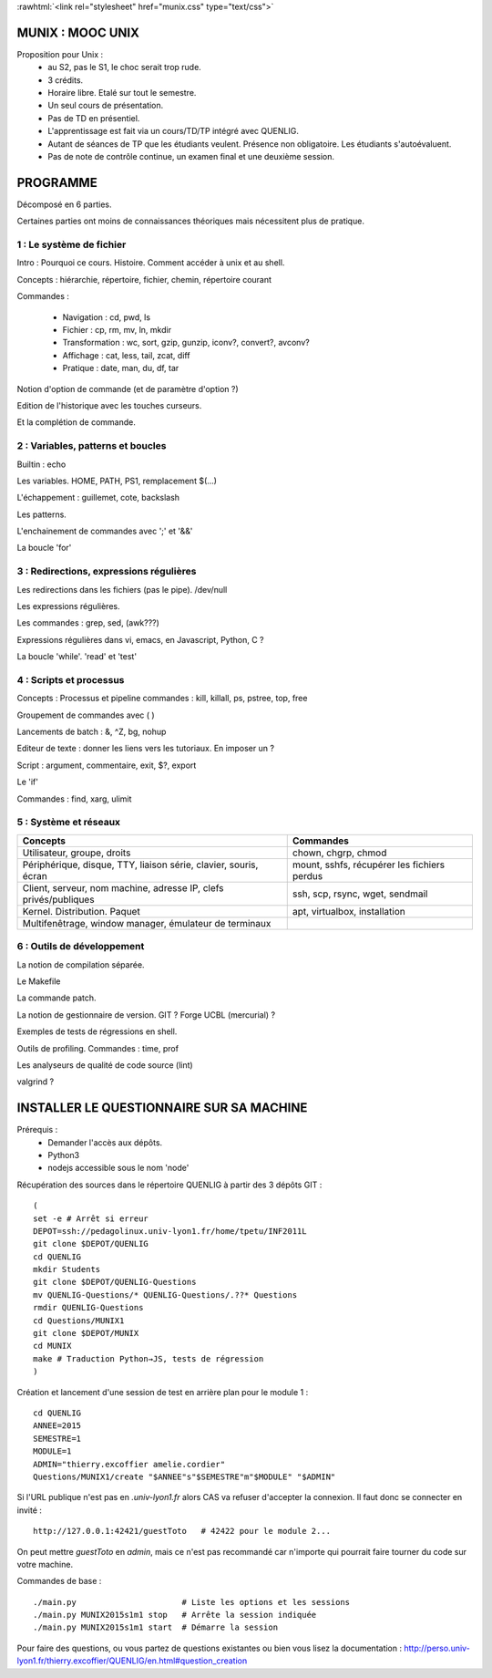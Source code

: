 .. -*- mode: rst; mode: iimage -*-

.. role:: rawhtml(raw)
   :format: html

:rawhtml:`<link rel="stylesheet" href="munix.css" type="text/css">`

======================================
MUNIX : MOOC UNIX
======================================

Proposition pour Unix :
 * au S2, pas le S1, le choc serait trop rude.
 * 3 crédits.
 * Horaire libre. Etalé sur tout le semestre.
 * Un seul cours de présentation.
 * Pas de TD en présentiel.
 * L'apprentissage est fait via un cours/TD/TP intégré avec QUENLIG.
 * Autant de séances de TP que les étudiants veulent. Présence non obligatoire.
   Les étudiants s'autoévaluent.
 * Pas de note de contrôle continue, un examen final et une deuxième session.

=============================================================================
                                      PROGRAMME
=============================================================================

Décomposé en 6 parties.

Certaines parties ont moins de connaissances théoriques mais
nécessitent plus de pratique.

-------------------------
1 : Le système de fichier
-------------------------

Intro : Pourquoi ce cours. Histoire. Comment accéder à unix et au shell.

Concepts : hiérarchie, répertoire, fichier, chemin, répertoire courant

Commandes :

   * Navigation : cd, pwd, ls

   * Fichier : cp, rm, mv, ln, mkdir

   * Transformation : wc, sort, gzip, gunzip, iconv?, convert?, avconv?
   
   * Affichage : cat, less, tail, zcat, diff

   * Pratique : date, man, du, df, tar

Notion d'option de commande (et de paramètre d'option ?)

Edition de l'historique avec les touches curseurs.
   
Et la complétion de commande.


----------------------------------
2 : Variables, patterns et boucles
----------------------------------

Builtin : echo

Les variables. HOME, PATH, PS1, remplacement $(...)

L'échappement : guillemet, cote, backslash

Les patterns.

L'enchainement de commandes avec ';' et '&&'

La boucle 'for'


----------------------------------------
3 : Redirections, expressions régulières
----------------------------------------

Les redirections dans les fichiers (pas le pipe). /dev/null

Les expressions régulières.

Les commandes : grep, sed, (awk???)

Expressions régulières dans vi, emacs, en Javascript, Python, C ?

La boucle 'while'. 'read' et 'test'


---------------------------
4 : Scripts et processus
---------------------------

Concepts : Processus et pipeline
commandes : kill, killall, ps, pstree, top, free

Groupement de commandes avec ( )

Lancements de batch : &, ^Z, bg, nohup

Editeur de texte : donner les liens vers les tutoriaux. En imposer un ?

Script : argument, commentaire, exit, $?, export

Le 'if'

Commandes : find, xarg, ulimit


---------------------------
5 : Système et réseaux
---------------------------

+-------------------------------------+-----------------------------+
|Concepts                             |Commandes                    |
+=====================================+=============================+
|Utilisateur, groupe, droits          |chown, chgrp, chmod          |
+-------------------------------------+-----------------------------+
|Périphérique, disque, TTY, liaison   |mount, sshfs, récupérer      |
|série, clavier, souris, écran        |les fichiers perdus          |
+-------------------------------------+-----------------------------+
|Client, serveur, nom machine, adresse|ssh, scp, rsync, wget,       |
|IP, clefs privés/publiques           |sendmail                     |
+-------------------------------------+-----------------------------+
|Kernel. Distribution. Paquet         |apt, virtualbox, installation|
+-------------------------------------+-----------------------------+
|Multifenêtrage, window manager,      |                             |
|émulateur de terminaux               |                             |
+-------------------------------------+-----------------------------+


-------------------------------
6 : Outils de développement
-------------------------------

La notion de compilation séparée.

Le Makefile

La commande patch.

La notion de gestionnaire de version. GIT ? Forge UCBL (mercurial) ?

Exemples de tests de régressions en shell.

Outils de profiling. Commandes : time, prof

Les analyseurs de qualité de code source (lint)

valgrind ?


=============================================================================
INSTALLER LE QUESTIONNAIRE SUR SA MACHINE
=============================================================================

Prérequis :
  * Demander l'accès aux dépôts.
  * Python3
  * nodejs accessible sous le nom 'node'

Récupération des sources dans le répertoire QUENLIG
à partir des 3 dépôts GIT : ::

  (
  set -e # Arrêt si erreur
  DEPOT=ssh://pedagolinux.univ-lyon1.fr/home/tpetu/INF2011L
  git clone $DEPOT/QUENLIG
  cd QUENLIG
  mkdir Students
  git clone $DEPOT/QUENLIG-Questions
  mv QUENLIG-Questions/* QUENLIG-Questions/.??* Questions
  rmdir QUENLIG-Questions
  cd Questions/MUNIX1
  git clone $DEPOT/MUNIX
  cd MUNIX
  make # Traduction Python→JS, tests de régression
  )

Création et lancement d'une session de test en arrière plan
pour le module 1 : ::

  cd QUENLIG
  ANNEE=2015
  SEMESTRE=1
  MODULE=1
  ADMIN="thierry.excoffier amelie.cordier"
  Questions/MUNIX1/create "$ANNEE"s"$SEMESTRE"m"$MODULE" "$ADMIN"

Si l'URL publique n'est pas en *.univ-lyon1.fr* alors CAS va refuser
d'accepter la connexion. Il faut donc se connecter en invité : ::

  http://127.0.0.1:42421/guestToto   # 42422 pour le module 2...

On peut mettre *guestToto* en *admin*, mais ce n'est pas recommandé
car n'importe qui pourrait faire tourner du code sur votre machine.

Commandes de base : ::

  ./main.py                      # Liste les options et les sessions
  ./main.py MUNIX2015s1m1 stop   # Arrête la session indiquée
  ./main.py MUNIX2015s1m1 start  # Démarre la session

Pour faire des questions, ou vous partez de questions existantes
ou bien vous lisez la documentation :
http://perso.univ-lyon1.fr/thierry.excoffier/QUENLIG/en.html#question_creation


